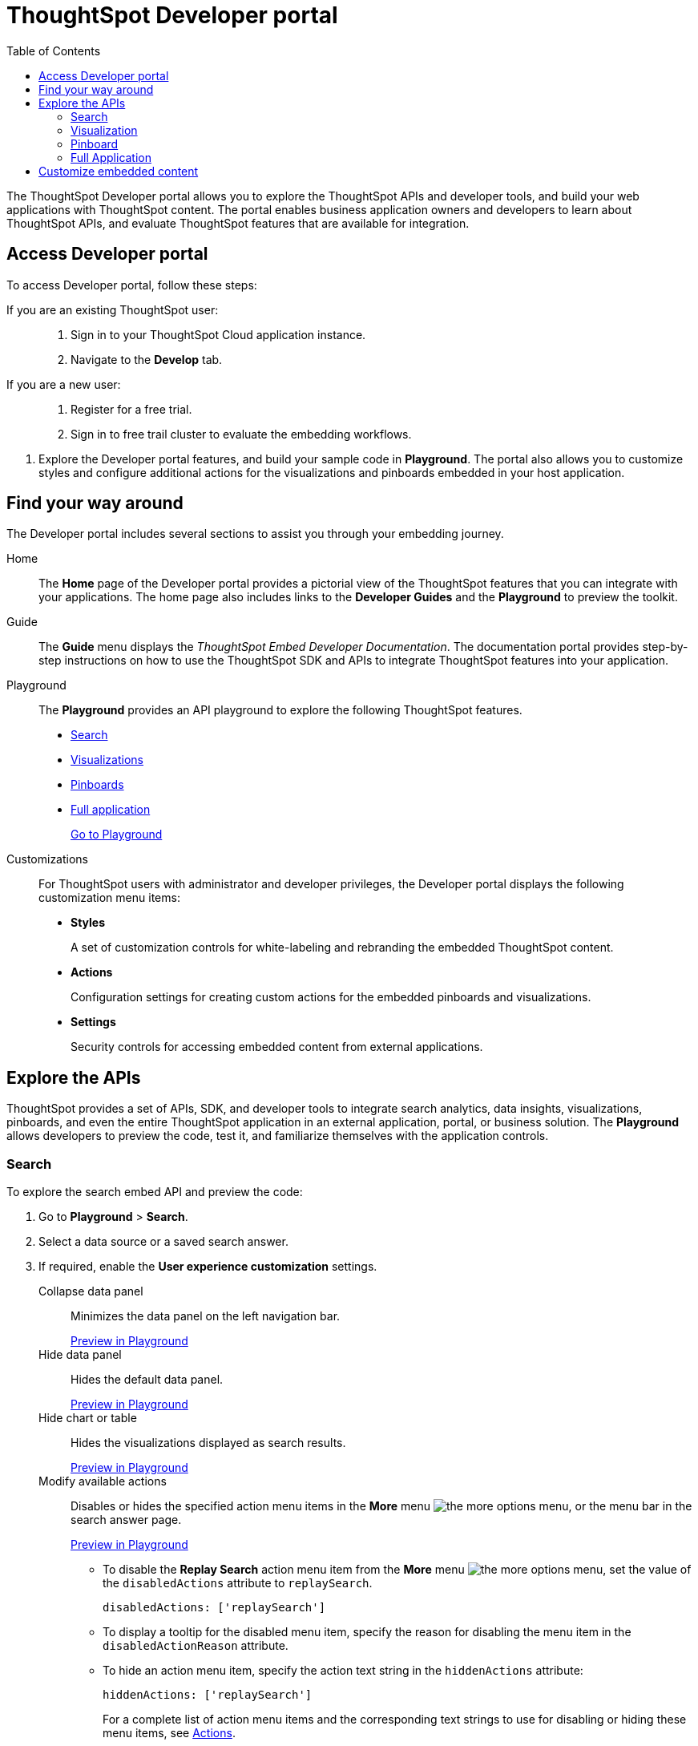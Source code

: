 
= ThoughtSpot Developer portal
:toc: true

:page-title: ThoughtSpot Developer Portal
:page-pageid: spotdev-portal
:page-description: Using ThoughtSpot Developer Portal


The ThoughtSpot Developer portal allows you to explore the ThoughtSpot APIs and developer tools, and build your web applications with ThoughtSpot content.
The portal enables business application owners and developers to learn about ThoughtSpot APIs, and evaluate ThoughtSpot features that are available for integration.

== Access Developer portal

To access Developer portal, follow these steps:

If you are an existing ThoughtSpot user: ::
. Sign in to your ThoughtSpot Cloud application instance.
. Navigate to the **Develop** tab.
If you are a new user: ::
. Register for a free trial.
. Sign in to free trail cluster to evaluate the embedding workflows.
////
If you are a new user::
. Go to link:https://www.thoughtspot.com[www.thoughtspot.com].
. Click the *Developers* tab.
. To evaluate ThoughtSpot features, click *Sign Up*, and register for a free trial.
. To explore ThoughtSpot APIs, click *Playground*.

If you are an existing ThoughtSpot Cloud user::
. Sign in to ThoughtSpot Cloud.
. Navigate to the *Develop* tab.
. Explore the Developer portal features, and build your sample code in *Playground*.
The Developer portal also allows you to customize styles and configure additional actions for the  visualizations and pinboards embedded in your host application.
////

. Explore the Developer portal features, and build your sample code in *Playground*.
The portal also allows you to customize styles and configure additional actions for the visualizations and pinboards embedded in your host application.

== Find your way around
The Developer portal includes several sections to assist you through your embedding journey.

Home::
The *Home* page of the Developer portal provides a pictorial view of the ThoughtSpot features that you can integrate with your applications.
The home page also includes links to the *Developer Guides* and the *Playground* to preview the toolkit.

Guide::
The *Guide* menu displays the _ThoughtSpot Embed Developer Documentation_. The documentation portal provides step-by-step instructions on how to use the ThoughtSpot SDK and APIs to integrate ThoughtSpot features into your application.

Playground::
The *Playground* provides an API playground to explore the following ThoughtSpot features.
* xref:spotdev-portal.adoc##playground-search[Search]
* xref:spotdev-portal.adoc##playground-visualization[Visualizations]
* xref:spotdev-portal.adoc##playground-pinboard[Pinboards]
* xref:spotdev-portal.adoc##playground-fullapp[Full application]
+
++++
<a href="{{tshost}}/#/everywhere/playground/search" id="preview-in-playground" target="_parent">Go to Playground</a>
++++


Customizations::
For ThoughtSpot users with administrator and developer privileges, the Developer portal displays the following customization menu items:

* *Styles*
+
A set of customization controls for white-labeling and rebranding the embedded ThoughtSpot content.

* *Actions*
+
Configuration settings for creating custom actions for the embedded pinboards and visualizations.

* *Settings*
+
Security controls for accessing embedded content from external applications.

== Explore the APIs
ThoughtSpot provides a set of APIs, SDK, and developer tools to integrate search analytics, data insights, visualizations, pinboards, and even the entire ThoughtSpot application in an external application, portal, or business solution.
The *Playground* allows developers to preview the code, test it, and familiarize themselves with the application controls.
[#playground-search]
=== Search
To explore the search embed API and preview the code:

. Go to *Playground* > *Search*.
. Select a data source or a saved search answer.
. If required, enable the *User experience customization* settings.
+
Collapse data panel::
Minimizes the data panel on the left navigation bar.
+
++++
<a href="{{tshost}}/#/everywhere/playground/search?collapseDataSources=true" id="preview-in-playground" target="_parent">Preview in Playground</a>
++++


+
Hide data panel::
Hides the default data panel.
+

++++
<a href="{{tshost}}/#/everywhere/playground/search?hideDataSources=true" id="preview-in-playground" target="_parent">Preview in Playground</a>
++++



+
Hide chart or table::
Hides the visualizations displayed as search results.
+
++++
<a href="{{tshost}}/#/everywhere/playground/search?hideResults=true" id="preview-in-playground" target="_parent">Preview in Playground</a>
++++


+
Modify available actions::
Disables or hides the specified action menu items in the **More** menu image:./images/icon-more-10px.png[the more options menu], or the menu bar in the search answer page.
+
++++
<a href="{{tshost}}/#/everywhere/playground/search?modifyActions=true" id="preview-in-playground" target="_parent">Preview in Playground</a>
++++
+
* To disable the **Replay Search** action menu item from the **More** menu image:./images/icon-more-10px.png[the more options menu], set the value of the `disabledActions` attribute to `replaySearch`.
+
----
disabledActions: ['replaySearch']
----
+
* To display a tooltip for the disabled menu item, specify the reason for disabling the menu item in the `disabledActionReason` attribute.
* To hide an action menu item, specify the action text string in the `hiddenActions` attribute:

+
----
hiddenActions: ['replaySearch']
----
+
For a complete list of action menu items and the corresponding text strings to use for disabling or hiding these menu items, see link:/typedoc/enums/action.html[Actions].

+
Enable Search Assist::
Enables the Search Assist feature that helps users with simple search scenarios. Search Assist allows you to create a custom onboarding experience for your users by demonstrating how to search data from the example queries created on your worksheet.
+
++++
<a href="{{tshost}}/#/everywhere/playground/search?enableSearchAssist=true" id="preview-in-playground" target="_parent">Preview in Playground</a>
++++


+
Add search tokens::
Enables constructing a search query using search tokens.
+

++++
<a href="{{tshost}}/#/everywhere/playground/search/searchQuery=true" id="preview-in-playground" target="_parent">Preview in Playground</a>
++++
+ 

In the following example, to fetch the total revenue data by shipping mode, the `searchQuery` string uses the xref:search-data-api.adoc#column[Column] search token:

+
----
searchQuery: "[Revenue] by [Shipmode]"
----
+
////
The search query typically includes the following parameters:
+
`query-string`::
 _String_. The data search query string. For more information on the search query string components, see xref:search-data-api.adoc##components[Components of a search query].
`data_source_guide`::
_String_. The GUID of the data source, either a worksheet, a view, or a table.
`batchsize`::
_Integer_. The batch size for loading search objects. The default value is `-1`.
`pagenumber`::
_Integer_.Alternate way to set offset for the starting point of the search results returned from the query. The default value is `-1`.

+
----
indexingOffset = (pageNumber - 1) * batchSize
----
`offset`::
_Integer_. Attribute to offset the starting point of the search results returned from the query.  Specify a 1-based offset. The default value is `-1`.

`formattype`::
The format of the data.
Valid values are `COMPACT` or `FULL JSON`.
////
+
For more information on the search tokens and query string components, see xref:search-data-api.adoc##components[Components of a search query].

+

. Click *Run*.

[#playground-visualization]
=== Visualization
To explore the API for embedding visualizations:

. Go to *Playground* > *Visualization*.
. Select a pinboard or visualization.
. If required, enable the *User experience customization* settings.

+
Modify available actions::


Disables or hides the specified action menu items in the **More** menu image:./images/icon-more-10px.png[the more options menu] on the visualizations page. 


+
++++
<a href="{{tshost}}/#/everywhere/playground/answer?modifyActions=true" id="preview-in-playground" target="_parent">Preview in Playground</a>
++++

* To disable the **Download** action menu item from the **More** menu image:./images/icon-more-10px.png[the more options menu], set the value of the `disabledActions` attribute to `download`:

+
----
disabledActions: ['download']
----


* To display a tooltip for the disabled menu item, specify the reason for disabling the menu item in the `disabledActionReason` attribute.
* To hide an action menu item, specify the action text string in the `hiddenActions` attribute:

+
----
hiddenActions: ['download']
----
+
For a complete list of action menu items and the corresponding text strings to use for disabling or hiding menu items, see link:/typedoc/enums/action.html[Actions].

+

Set runtime filters::

Enables Runtime Filters. 

+
++++
<a href="{{tshost}}/#/everywhere/playground/answer?runtimeFilters=true" id="preview-in-playground" target="_parent">Preview in Playground</a>
++++


+
Runtime filters provide the ability to filter data at the time of retrieval.  
To apply Runtime Filters, pass the `columnName`, `operator`, and `value` parameters in the `runtimeFilters` attribute. 


+
----
runtimeFilters: [{
  columnName: 'color',
  operator: RuntimeFilterOp.EQ,
  values: [ 'red' ]
  }]
----

+
For more information, see link:https://cloud-docs.thoughtspot.com/admin/ts-cloud/apply-runtime-filter.html[Apply a Runtime Filter, window=_blank].

. Click *Run*.

[#playground-pinboard]
=== Pinboard
To explore the Pinboard API:

. Go to *Playground* > *Pinboard*.
. Select a pinboard.
. If required, enable *User experience customization* settings.

+ 
Modify available actions::
Disables or hides the specified action menu items in the **More** menu image:./images/icon-more-10px.png[the more options menu], or the menu bar on the *Pinboards* page.

+
++++
<a href="{{tshost}}/#/everywhere/playground/pinboard?modifyActions=true" id="preview-in-playground" target="_parent">Preview in Playground</a>
++++

* To disable the **Download As PDF** action menu item from the **More** menu image:./images/icon-more-10px.png[the more options menu], set the value of the `disabledActions` attribute as `downloadAsPdf`.

+

----
disabledActions: ['downloadAsPdf']
----

* To display a tooltip for the disabled menu item, specify the reason for disabling the menu item in the `disabledActionReason` attribute.

* To hide an action menu item, specify the action text string in the `hiddenActions` attribute:

+
----
hiddenActions: ['downloadAsPdf']
----
+
For a complete list of action menu items and the corresponding strings to use for disabling or hiding menu items, see link:/typedoc/enums/action.html[Actions].

Set runtime filters::

Enables Runtime Filters on a visualization in a pinboard.

+
++++
<a href="{{tshost}}/#/everywhere/playground/pinboard?runtimeFilters=true" id="preview-in-playground" target="_parent">Preview in Playground</a>
++++
Runtime filters provide the ability to filter data at the time of retrieval.
To apply Runtime Filters, pass the `columnName`, `operator`, and `value` parameters in the `runtimeFilters` attribute. 


+
+
For more information, see link:https://cloud-docs.thoughtspot.com/admin/ts-cloud/apply-runtime-filter.html[Apply a Runtime Filter, window=_blank].

. Click *Run*.

[#playground-fullapp]
=== Full Application
To explore the API for embedding full application:

. Go to *Playground* > *Full app*.
. Select a tab to set a default page view for embedded application users.
. If required, enable *User experience customization* settings.
+
Show navigation bar::
Displays the ThoughtSpot top navigation bar. By default, the navigation bar is hidden.
+
++++
<a href="{{tshost}}/#/everywhere/playground/fullApp?showNavBar=true" id="preview-in-playground" target="_parent">Preview in Playground</a>
++++

. Click *Run*.

== Customize embedded content
* To xref:customize-style.adoc[white-label and rebrand the embedded ThoughtSpot content], click *Customizations* > *Styles*.
* To xref:customize-actions-menu.adoc[add custom actions] to the *More* menu image:./images/icon-more-10px.png[the more options menu] on a visualization or pinboards page, go to *Customizations* > *Actions*.
* If you are a ThoughtSpot admin user and you want to xref:security-settings.adoc[configure security settings], such as CORS, trusted authentication service, and domain whitelisting, go to *Customizations* > *Settings*.
